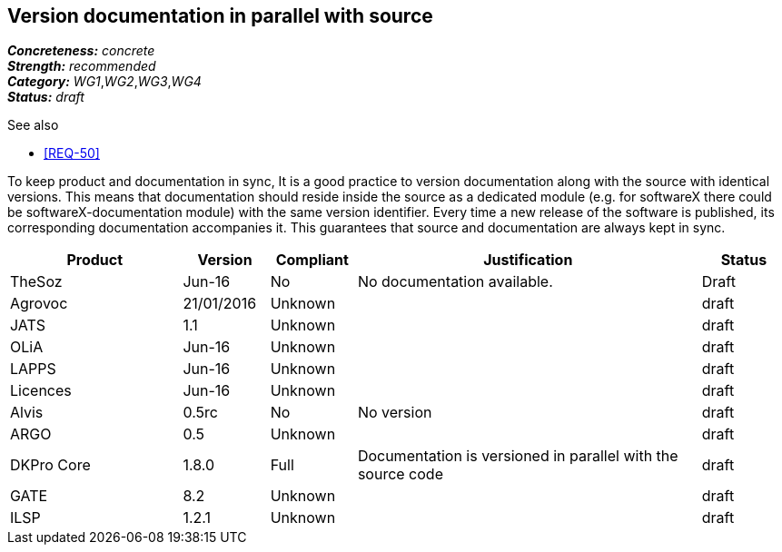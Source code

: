 == Version documentation in parallel with source

[%hardbreaks]
[small]#*_Concreteness:_* __concrete__#
[small]#*_Strength:_*     __recommended__#
[small]#*_Category:_*     __WG1__,__WG2__,__WG3__,__WG4__#
[small]#*_Status:_*       __draft__#

.See also 
* <<REQ-50>>

To keep product and documentation in sync, It is a good practice to version documentation along with the source with
identical versions. This means that documentation should reside inside the source as a dedicated module (e.g. for
softwareX there could be softwareX-documentation module) with the same version identifier. Every time a new release of
the software is published, its corresponding documentation accompanies it. This guarantees that source and
documentation are always kept in sync.

[cols="2,1,1,4,1"]
|====
|Product|Version|Compliant|Justification|Status

| TheSoz
| Jun-16
| No
| No documentation available.
| Draft

| Agrovoc
| 21/01/2016
| Unknown
|
| draft

| JATS
| 1.1
| Unknown
|
| draft

| OLiA
| Jun-16
| Unknown
|
| draft

| LAPPS
| Jun-16
| Unknown
|
| draft

| Licences
| Jun-16
| Unknown
|
| draft

| Alvis
| 0.5rc
| No
| No version
| draft

| ARGO
| 0.5
| Unknown
|
| draft

| DKPro Core
| 1.8.0
| Full
| Documentation is versioned in parallel with the source code
| draft

| GATE
| 8.2
| Unknown
|
| draft

| ILSP
| 1.2.1
| Unknown
|
| draft

|====